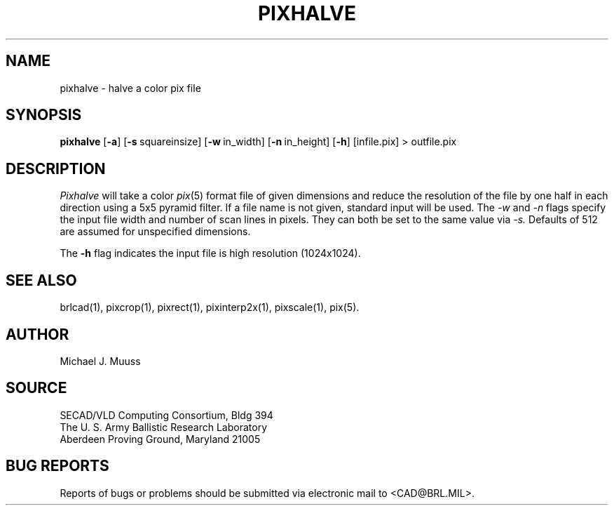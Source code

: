 .TH PIXHALVE 1 BRL/CAD
.SH NAME
pixhalve \- halve a color pix file
.SH SYNOPSIS
.B pixhalve
.RB [ \-a ]
.RB [ \-s\  squareinsize]
.RB [ \-w\  in_width]
.RB [ \-n\  in_height]
.RB [ \-h ]
[infile.pix] \>\ outfile.pix
.SH DESCRIPTION
.I Pixhalve
will take a color
.IR pix (5)
format file of given dimensions and reduce the resolution of the file
by one half in each direction using a 5x5 pyramid filter.  If a file name
is not given, standard input will be used.
The
.I \-w
and
.I \-n
flags specify the input file width and number of scan lines in pixels.
They can both be set to the same value via
.I \-s.
Defaults of 512 are assumed for unspecified dimensions.
.PP
The
.B \-h
flag indicates the input file is
high resolution (1024x1024).
.PP
.SH "SEE ALSO"
brlcad(1), pixcrop(1), pixrect(1), pixinterp2x(1), pixscale(1), pix(5).
.SH AUTHOR
Michael J. Muuss
.SH SOURCE
SECAD/VLD Computing Consortium, Bldg 394
.br
The U. S. Army Ballistic Research Laboratory
.br
Aberdeen Proving Ground, Maryland  21005
.SH "BUG REPORTS"
Reports of bugs or problems should be submitted via electronic
mail to <CAD@BRL.MIL>.
